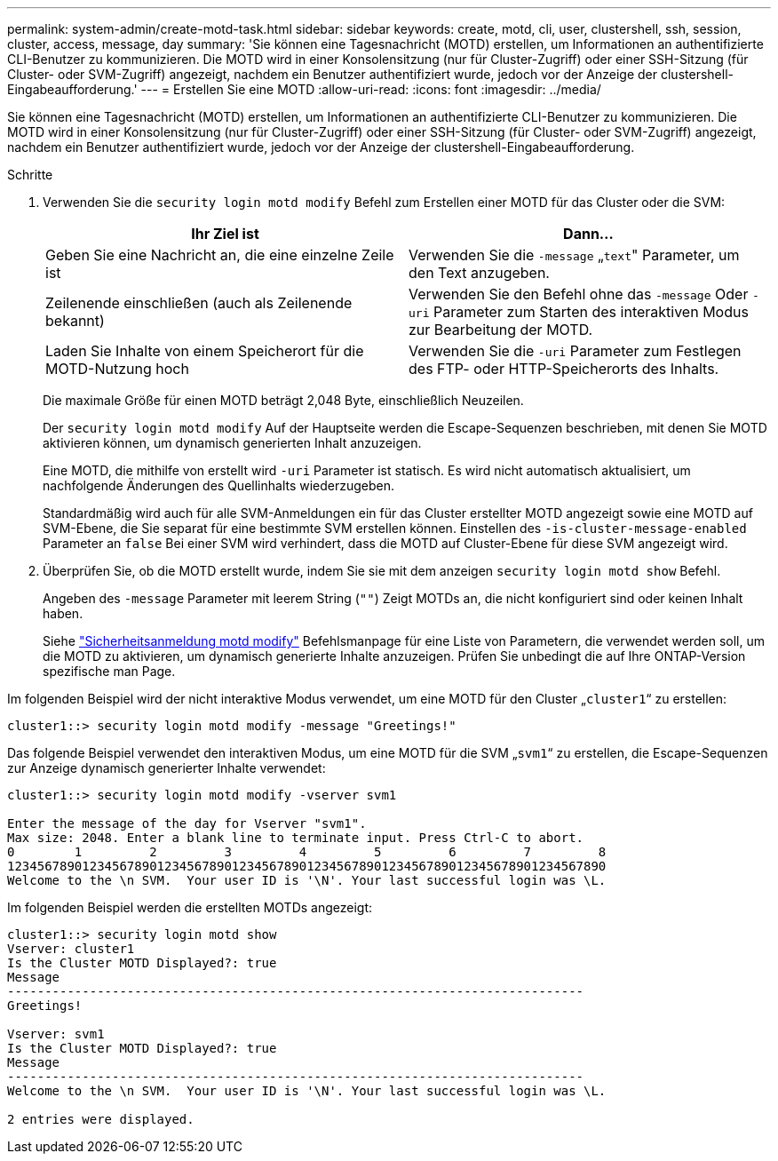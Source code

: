 ---
permalink: system-admin/create-motd-task.html 
sidebar: sidebar 
keywords: create, motd, cli, user, clustershell, ssh, session, cluster, access, message, day 
summary: 'Sie können eine Tagesnachricht (MOTD) erstellen, um Informationen an authentifizierte CLI-Benutzer zu kommunizieren. Die MOTD wird in einer Konsolensitzung (nur für Cluster-Zugriff) oder einer SSH-Sitzung (für Cluster- oder SVM-Zugriff) angezeigt, nachdem ein Benutzer authentifiziert wurde, jedoch vor der Anzeige der clustershell-Eingabeaufforderung.' 
---
= Erstellen Sie eine MOTD
:allow-uri-read: 
:icons: font
:imagesdir: ../media/


[role="lead"]
Sie können eine Tagesnachricht (MOTD) erstellen, um Informationen an authentifizierte CLI-Benutzer zu kommunizieren. Die MOTD wird in einer Konsolensitzung (nur für Cluster-Zugriff) oder einer SSH-Sitzung (für Cluster- oder SVM-Zugriff) angezeigt, nachdem ein Benutzer authentifiziert wurde, jedoch vor der Anzeige der clustershell-Eingabeaufforderung.

.Schritte
. Verwenden Sie die `security login motd modify` Befehl zum Erstellen einer MOTD für das Cluster oder die SVM:
+
|===
| Ihr Ziel ist | Dann... 


 a| 
Geben Sie eine Nachricht an, die eine einzelne Zeile ist
 a| 
Verwenden Sie die `-message` „[.code]``text``" Parameter, um den Text anzugeben.



 a| 
Zeilenende einschließen (auch als Zeilenende bekannt)
 a| 
Verwenden Sie den Befehl ohne das `-message` Oder `-uri` Parameter zum Starten des interaktiven Modus zur Bearbeitung der MOTD.



 a| 
Laden Sie Inhalte von einem Speicherort für die MOTD-Nutzung hoch
 a| 
Verwenden Sie die `-uri` Parameter zum Festlegen des FTP- oder HTTP-Speicherorts des Inhalts.

|===
+
Die maximale Größe für einen MOTD beträgt 2,048 Byte, einschließlich Neuzeilen.

+
Der `security login motd modify` Auf der Hauptseite werden die Escape-Sequenzen beschrieben, mit denen Sie MOTD aktivieren können, um dynamisch generierten Inhalt anzuzeigen.

+
Eine MOTD, die mithilfe von erstellt wird `-uri` Parameter ist statisch. Es wird nicht automatisch aktualisiert, um nachfolgende Änderungen des Quellinhalts wiederzugeben.

+
Standardmäßig wird auch für alle SVM-Anmeldungen ein für das Cluster erstellter MOTD angezeigt sowie eine MOTD auf SVM-Ebene, die Sie separat für eine bestimmte SVM erstellen können. Einstellen des `-is-cluster-message-enabled` Parameter an `false` Bei einer SVM wird verhindert, dass die MOTD auf Cluster-Ebene für diese SVM angezeigt wird.

. Überprüfen Sie, ob die MOTD erstellt wurde, indem Sie sie mit dem anzeigen `security login motd show` Befehl.
+
Angeben des `-message` Parameter mit leerem String (`""`) Zeigt MOTDs an, die nicht konfiguriert sind oder keinen Inhalt haben.

+
Siehe https://docs.netapp.com/ontap-9/topic/com.netapp.doc.dot-cm-cmpr-980/security%5F%5Flogin%5F%5Fmotd%5F%5Fmodify.html["Sicherheitsanmeldung motd modify"] Befehlsmanpage für eine Liste von Parametern, die verwendet werden soll, um die MOTD zu aktivieren, um dynamisch generierte Inhalte anzuzeigen. Prüfen Sie unbedingt die auf Ihre ONTAP-Version spezifische man Page.



Im folgenden Beispiel wird der nicht interaktive Modus verwendet, um eine MOTD für den Cluster „`cluster1`“ zu erstellen:

[listing]
----
cluster1::> security login motd modify -message "Greetings!"
----
Das folgende Beispiel verwendet den interaktiven Modus, um eine MOTD für die SVM „`svm1`“ zu erstellen, die Escape-Sequenzen zur Anzeige dynamisch generierter Inhalte verwendet:

[listing]
----
cluster1::> security login motd modify -vserver svm1

Enter the message of the day for Vserver "svm1".
Max size: 2048. Enter a blank line to terminate input. Press Ctrl-C to abort.
0        1         2         3         4         5         6         7         8
12345678901234567890123456789012345678901234567890123456789012345678901234567890
Welcome to the \n SVM.  Your user ID is '\N'. Your last successful login was \L.
----
Im folgenden Beispiel werden die erstellten MOTDs angezeigt:

[listing]
----
cluster1::> security login motd show
Vserver: cluster1
Is the Cluster MOTD Displayed?: true
Message
-----------------------------------------------------------------------------
Greetings!

Vserver: svm1
Is the Cluster MOTD Displayed?: true
Message
-----------------------------------------------------------------------------
Welcome to the \n SVM.  Your user ID is '\N'. Your last successful login was \L.

2 entries were displayed.
----